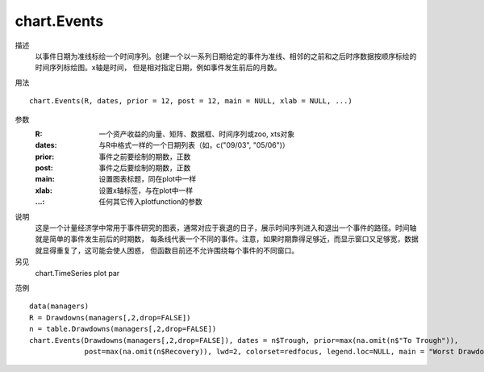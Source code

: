 chart.Events
============
描述
    以事件日期为准线标绘一个时间序列。创建一个以一系列日期给定的事件为准线、相邻的之前和之后时序数据按顺序标绘的时间序列标绘图。x轴是时间，
    但是相对指定日期，例如事件发生前后的月数。

用法
::

    chart.Events(R, dates, prior = 12, post = 12, main = NULL, xlab = NULL, ...)

参数
    :R: 一个资产收益的向量、矩阵、数据框、时间序列或zoo, xts对象
    :dates: 与R中格式一样的一个日期列表（如，c("09/03", "05/06")）
    :prior: 事件之前要绘制的期数，正数
    :post: 事件之后要绘制的期数，正数
    :main: 设置图表标题，同在plot中一样
    :xlab: 设置x轴标签，与在plot中一样
    :...: 任何其它传入plotfunction的参数

说明
    这是一个计量经济学中常用于事件研究的图表，通常对应于衰退的日子，展示时间序列进入和退出一个事件的路径。时间轴就是简单的事件发生前后的时期数，
    每条线代表一个不同的事件。注意，如果时期靠得足够近，而显示窗口又足够宽，数据就显得重复了，这可能会使人困惑，
    但函数目前还不允许围绕每个事件的不同窗口。

另见
    chart.TimeSeries plot par

范例
::

    data(managers)
    R = Drawdowns(managers[,2,drop=FALSE])
    n = table.Drawdowns(managers[,2,drop=FALSE])
    chart.Events(Drawdowns(managers[,2,drop=FALSE]), dates = n$Trough, prior=max(na.omit(n$"To Trough")),
                 post=max(na.omit(n$Recovery)), lwd=2, colorset=redfocus, legend.loc=NULL, main = "Worst Drawdowns")

